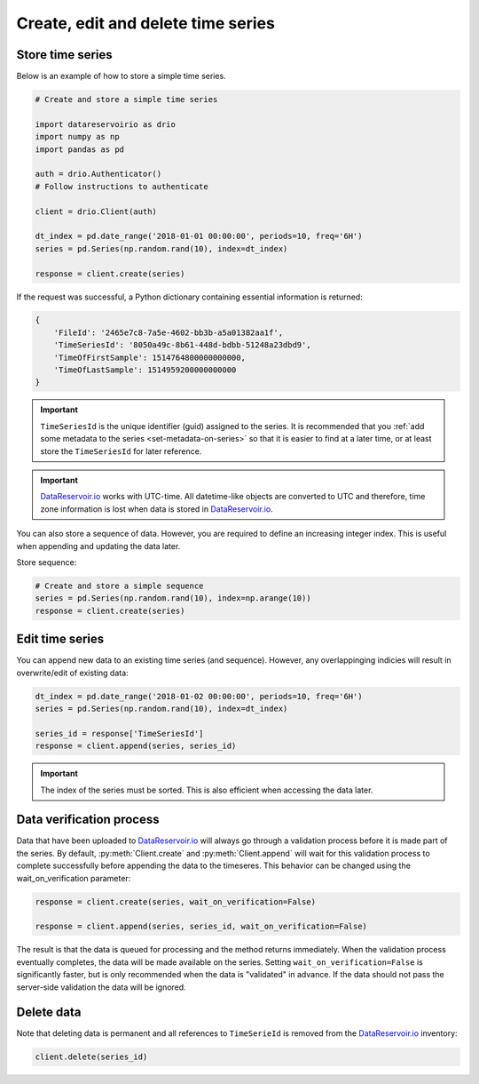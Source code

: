 .. py:currentmodule:: datareservoirio

Create, edit and delete time series
===================================

Store time series
-----------------

Below is an example of how to store a simple time series.

.. code-block:: python

    # Create and store a simple time series 

    import datareservoirio as drio
    import numpy as np
    import pandas as pd

    auth = drio.Authenticator()
    # Follow instructions to authenticate

    client = drio.Client(auth)

    dt_index = pd.date_range('2018-01-01 00:00:00', periods=10, freq='6H')
    series = pd.Series(np.random.rand(10), index=dt_index)

    response = client.create(series)

If the request was successful, a Python dictionary containing essential
information is returned:

.. code-block:: python

    {
        'FileId': '2465e7c8-7a5e-4602-bb3b-a5a01382aa1f',
        'TimeSeriesId': '8050a49c-8b61-448d-bdbb-51248a23dbd9',
        'TimeOfFirstSample': 1514764800000000000,
        'TimeOfLastSample': 1514959200000000000
    }

.. important::

    ``TimeSeriesId`` is the unique identifier (guid) assigned to the series.
    It is recommended that you :ref:`add some metadata to the series <set-metadata-on-series>` so that it is
    easier to find at a later time, or at least store the ``TimeSeriesId`` for later reference.

.. important::

    `DataReservoir.io`_ works with UTC-time. All datetime-like objects are
    converted to UTC and therefore, time zone information is lost when data is
    stored in `DataReservoir.io`_.

You can also store a sequence of data. However, you are required to define an increasing
integer index. This is useful when appending and updating the data later.

Store sequence:

.. code-block:: python

    # Create and store a simple sequence
    series = pd.Series(np.random.rand(10), index=np.arange(10))
    response = client.create(series)

Edit time series
----------------
You can append new data to an existing time series (and sequence).
However, any overlappinging indicies will result in overwrite/edit of existing
data:

.. _DataReservoir.io: https://www.datareservoir.io/
.. _Pandas: https://pandas.pydata.org/

.. code-block:: python

    dt_index = pd.date_range('2018-01-02 00:00:00', periods=10, freq='6H')
    series = pd.Series(np.random.rand(10), index=dt_index)

    series_id = response['TimeSeriesId']
    response = client.append(series, series_id)

.. important::

    The index of the series must be sorted. This is also efficient when accessing the data later.

Data verification process
-------------------------

Data that have been uploaded to `DataReservoir.io`_ will always go through a
validation process before it is made part of the series. 
By default, :py:meth:`Client.create` and :py:meth:`Client.append` will wait for
this validation process to complete successfully before appending the data to
the timeseres. This behavior can be changed using the wait_on_verification parameter:

.. code-block:: python

    response = client.create(series, wait_on_verification=False)

    response = client.append(series, series_id, wait_on_verification=False)

The result is that the data is queued for processing and the method returns
immediately. When the validation process eventually completes, the data will
be made available on the series.
Setting ``wait_on_verification=False`` is significantly faster, but is
only recommended when the data is "validated" in advance. If the data
should not pass the server-side validation the data will be ignored.


Delete data
-----------

Note that deleting data is permanent and all references to ``TimeSerieId``
is removed from the `DataReservoir.io`_ inventory:

.. code-block:: python

    client.delete(series_id)

